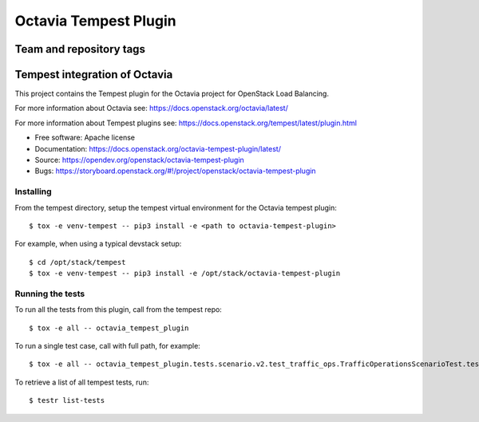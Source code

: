 ======================
Octavia Tempest Plugin
======================

Team and repository tags
========================

.. image:: https://governance.openstack.org/tc/badges/octavia-tempest-plugin.svg
    :target: https://governance.openstack.org/tc/reference/tags/index.html

.. Change things from this point on

Tempest integration of Octavia
==============================

This project contains the Tempest plugin for the Octavia project for
OpenStack Load Balancing.

For more information about Octavia see:
https://docs.openstack.org/octavia/latest/

For more information about Tempest plugins see:
https://docs.openstack.org/tempest/latest/plugin.html

* Free software: Apache license
* Documentation: https://docs.openstack.org/octavia-tempest-plugin/latest/
* Source: https://opendev.org/openstack/octavia-tempest-plugin
* Bugs: https://storyboard.openstack.org/#!/project/openstack/octavia-tempest-plugin

Installing
----------

From the tempest directory, setup the tempest virtual environment for the
Octavia tempest plugin::

    $ tox -e venv-tempest -- pip3 install -e <path to octavia-tempest-plugin>

For example, when using a typical devstack setup::

    $ cd /opt/stack/tempest
    $ tox -e venv-tempest -- pip3 install -e /opt/stack/octavia-tempest-plugin

Running the tests
-----------------

To run all the tests from this plugin, call from the tempest repo::

    $ tox -e all -- octavia_tempest_plugin

To run a single test case, call with full path, for example::

    $ tox -e all -- octavia_tempest_plugin.tests.scenario.v2.test_traffic_ops.TrafficOperationsScenarioTest.test_basic_traffic

To retrieve a list of all tempest tests, run::

    $ testr list-tests
